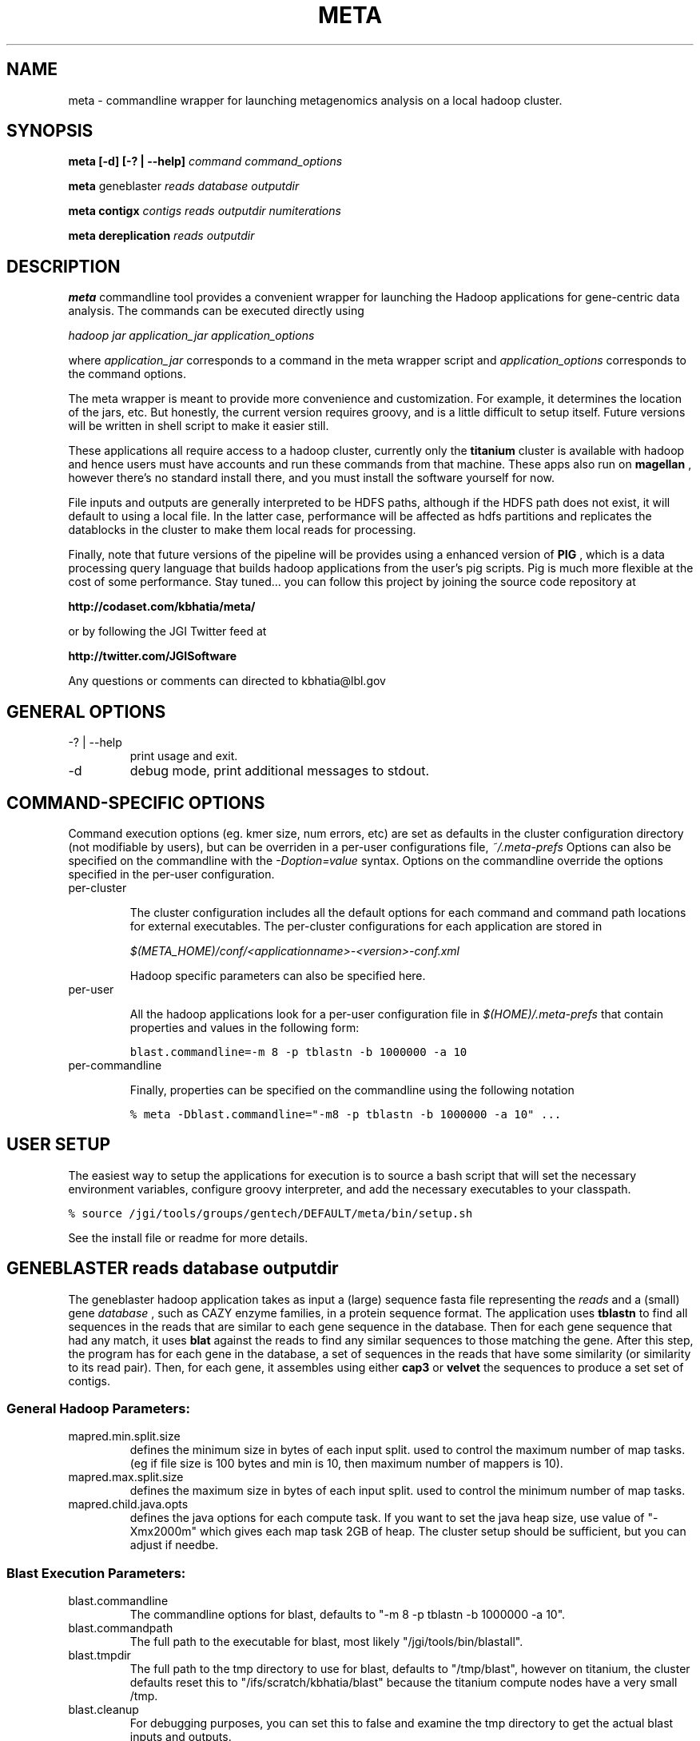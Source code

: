 .\"
.\" meta.1
.\"
.\" Process this file with
.\" groff -man -Tascii foo.1
.\"

.\" title and header definition
.TH META 1 "Joint Genomics Institute Metagenomics Software" Linux "Commandline Tools"
.\" section NAME
.SH NAME
meta \- commandline wrapper for launching metagenomics analysis on a local hadoop cluster.
.SH SYNOPSIS
.B meta [-d] [-? | --help]
.I command
.I command_options
.B

.B meta
geneblaster
.I reads
.I database
.I outputdir
.B

.B meta contigx
.I contigs
.I reads
.I outputdir
.I numiterations
.B

.B meta dereplication
.I reads
.I outputdir
.B

.SH DESCRIPTION
.B meta
commandline tool provides a convenient wrapper for launching the Hadoop applications for gene-centric data
analysis.   The commands can be executed directly using

.I hadoop jar application_jar application_options

where
.I application_jar
corresponds to a command in the meta wrapper script and
.I application_options
corresponds to the command options.

The meta wrapper is meant to provide more convenience and customization.  For example, it determines the location
of the jars, etc.  But honestly, the current version requires groovy, and is a little difficult to setup itself.
Future versions will be written in shell script to make it easier still.


These applications all require access to a hadoop cluster, currently only the
.B titanium
cluster is available with
hadoop and hence users must have accounts and run these commands from that machine.  These apps also run on
.B magellan
, however there's no standard install there, and you must install the software yourself for now.

File inputs and outputs are generally interpreted to be HDFS paths, although if the HDFS path does not exist, it will
default to using a local file.  In the latter case, performance will be affected as hdfs partitions and replicates the
datablocks in the cluster to make them local reads for processing.

Finally, note that future versions of the pipeline will be provides using a enhanced version of
.B PIG
, which is a
data processing query language that builds hadoop applications from the user's pig scripts.  Pig is much
more flexible at the cost of some performance.  Stay tuned... you can follow this project by joining the
source code repository at

.B http://codaset.com/kbhatia/meta/

or by following the JGI Twitter feed at

.B http://twitter.com/JGISoftware

Any questions or comments can directed to kbhatia@lbl.gov

.SH GENERAL OPTIONS
.IP "-? | --help"
print usage and exit.
.IP -d
debug mode, print additional messages to stdout.

.SH COMMAND-SPECIFIC OPTIONS

Command execution options (eg. kmer size, num errors, etc) are set as defaults in the cluster configuration
directory (not modifiable by users), but can be overriden in a per-user configurations file,
.I ~/.meta-prefs
.  For each command described in detail below, are the options that it reads from the per-user configuration.
Options can also be specified on the commandline with the
.I -Doption=value
syntax.  Options on the commandline override the options specified in the per-user configuration.

.IP per-cluster configuration

The cluster configuration includes all the default options for each command and command path locations for
external executables.  The per-cluster configurations for each application are stored in

.I $(META_HOME)/conf/<applicationname>-<version>-conf.xml

Hadoop specific parameters can also be specified here.

.IP per-user configuration

All the hadoop applications look for a per-user configuration file in
.I $(HOME)/.meta-prefs
that contain properties and values in the following form:

\.ft C
blast.commandline=-m 8 -p tblastn -b 1000000 -a 10
\.ft

.IP per-commandline configuration

Finally, properties can be specified on the commandline using the following notation

\.ft C
% meta -Dblast.commandline="-m8 -p tblastn -b 1000000 -a 10" ...
\.ft

.SH USER SETUP

The easiest way to setup the applications for execution is to source a bash script that will set the
necessary environment variables, configure groovy interpreter, and add the necessary executables to your
classpath.

\.ft C
% source /jgi/tools/groups/gentech/DEFAULT/meta/bin/setup.sh
\.ft

See the install file or readme for more details.

.SH GENEBLASTER reads database outputdir

The geneblaster hadoop application takes as input a (large) sequence fasta file representing the
.I reads
and a (small) gene
.I database
, such as CAZY enzyme families, in a protein sequence format.  The application uses
.B tblastn
to find all sequences in the reads that are similar to each gene sequence in the database.  Then
for each gene sequence that had any match, it uses
.B blat
against the reads to find any similar sequences to those matching the gene.  After this step, the program has
for each gene in the database, a set of sequences in the reads that have some similarity (or similarity to its
read pair).  Then, for each gene, it assembles using either
.B cap3
or
.B velvet
the sequences to produce a set set of contigs.

.SS General Hadoop Parameters:

.IP mapred.min.split.size
defines the minimum size in bytes of each input split. used to control the maximum
number of map tasks.  (eg if file size is 100 bytes and min is 10, then maximum number
of mappers is 10).

.IP mapred.max.split.size
defines the maximum size in bytes of each input split.  used to control the minimum
number of map tasks.

.IP mapred.child.java.opts
defines the java options for each compute task.  If you want to set the java heap size, use
value of "-Xmx2000m" which gives each map task 2GB of heap.  The cluster setup should be sufficient,
but you can adjust if needbe.

.SS Blast Execution Parameters:

.IP blast.commandline
The commandline options for blast, defaults to "-m 8 -p tblastn -b 1000000 -a 10".
.IP blast.commandpath
The full path to the executable for blast, most likely "/jgi/tools/bin/blastall".
.IP blast.tmpdir
The full path to the tmp directory to use for blast, defaults to "/tmp/blast", however on titanium, the cluster
defaults reset this to "/ifs/scratch/kbhatia/blast" because the titanium compute nodes have a very small /tmp.
.IP blast.cleanup
For debugging purposes, you can set this to false and examine the tmp directory to get the actual blast inputs
and outputs.
.IP blast.readsarepaired
defaults to true.  When true, it optimizes matches to either read pair.

.SS formatdb

.IP formatdb.commandpath
The full commandpath to formatdb executable, defaults to whatever is in the user's path.
.IP formatdb.commandline
defaults to "-o T -p F".

.SS BLAT

.IP blat.commandline
The commandline for blat executable, defaults to "-out=blast8".
.IP blat.commandpath
The full commandpath for blat, defaults to "/jgi/tools/bin/blat".
.IP blat.tmpdir
The temporary directory in which to run the blat executable, defaults to "/tmp/blat", however, on titanium, cluster
configuration changes this to  "/ifs/scratch/kbhatia/tmp".
.IP blat.cleanup
For debugging purposes, you can set this to false and examine the tmp directory to get the actual blat inputs and
outputs
.IP blat.paired
defaults to true.  When true, it optimizes matches to either read pair.

.SS ASSEMBLERS

.IP assembler.command
one of either "cap3" or "velvet"
.IP assembler.tmpdir
The temporary directory in which to run the blat executable, defaults to "/tmp/blat", however, on titanium, cluster
configuration changes this to  "/ifs/scratch/kbhatia/tmp".
.IP assembler.cleanup
For debugging purposes, you can set this to false and examine the tmp directory to get the actual blat inputs and
outputs
.IP cap3.commandline
commandline for cap3 execution, defaults to "-k 0".
.IP cap3.commandpath
full path to the cap3 executable, defaults to "/home/asczyrba/bin/cap3" (NOTE: yes this is bad!)
.IP velveth.commandline
default commandline for velveth execution, defaults to "21"
.IP velveth.commandpath
path to velveth executable, defaults to: "/jgi/tools/bin/velveth"
.IP velvetg.commandline
default commandline for velvetg execution, defaults to "" (null, no commandline options).
.IP velvetg.commandpath
path to velveth executable, defaults to: "/jgi/tools/bin/velvetg"

.SS EXAMPLE

\.ft C
% meta geneblaster /user/kbhatia/data/30mb.fas /user/kbhatia/data/EC3.2.1.4.faa /user/kbhatia/geneblaster.out.1
\.ft

Once the job has started you can follow the progress from the hadoop web site: http://titanium/ . When complete, the
outputs will be in the output directory you specified,

\.ft C
% hadoop fs -ls /user/kbhatia/geneblaster.out.1/
\.ft

Step1 has the raw output of the blast, step2 has the set of contigs resulting from the assemblies.

.SH CONTIGX contigs reads outputdir numiterations

ContigX takes as input an initial set of contigs that are to be extended,
.I contigs
, a (large) set of sequences
.I reads
, and the number of iterations to proceed,
.I numiterations
.  The applications indexes the kmers on ends of each contig, then searches the read database to find all reads that
have even a single matching kmer.  Then for each contig, it assembles the contigs with the matched reads and returns
the largest assembled contig from each assembly.  These new contigs represent the new set of contigs and the
process is repeated until either contigs are no longer being extended or numiterations has passed.

.SS main parameters:

.IP contigkmer.numreducers
The number of reducers to use.  should be at least the size of the cluster.  is typically set in the per-cluster
configuration.

.IP contigendlength
The number of basepairs on either end of each contig to index.  defaults to 100.

.IP numerrors
number of errors to allow: leave as default for now!  defaults to 0.

.IP kmersize
the kmer size to use for indexing, defaults to 50.

.IP maxcontigsize
if > 0, when the contig size goes above threshold, it is no longer extended.  

.SS General Hadoop Parameters:

.IP mapred.min.split.size
defines the minimum size in bytes of each input split. used to control the maximum
number of map tasks.  (eg if file size is 100 bytes and min is 10, then maximum number
of mappers is 10).

.IP mapred.max.split.size
defines the maximum size in bytes of each input split.  used to control the minimum
number of map tasks.

.IP mapred.child.java.opts
defines the java options for each compute task.  If you want to set the java heap size, use
value of "-Xmx2000m" which gives each map task 2GB of heap.  The cluster setup should be sufficient,
but you can adjust if needbe.

.SS ASSEMBLERS

.IP assembler.command
one of either "cap3" or "velvet"
.IP assembler.tmpdir
The temporary directory in which to run the blat executable, defaults to "/tmp/blat", however, on titanium, cluster
configuration changes this to  "/ifs/scratch/kbhatia/tmp".
.IP assembler.cleanup
For debugging purposes, you can set this to false and examine the tmp directory to get the actual blat inputs and
outputs
.IP cap3.commandline
commandline for cap3 execution, defaults to "-k 0".
.IP cap3.commandpath
full path to the cap3 executable, defaults to "/home/asczyrba/bin/cap3" (NOTE: yes this is bad!)
.IP velveth.commandline
default commandline for velveth execution, defaults to "21"
.IP velveth.commandpath
path to velveth executable, defaults to: "/jgi/tools/bin/velveth"
.IP velvetg.commandline
default commandline for velvetg execution, defaults to "" (null, no commandline options).
.IP velvetg.commandpath
path to velveth executable, defaults to: "/jgi/tools/bin/velvetg"

.SS EXAMPLE

\.ft C
% meta contigx /user/kbhatia/data/geneblaster.out.1/step2 /user/kbhatia/data/30mb.fas /user/kbhatia/contigx.out.1
\.ft

This will run the contig extension one time.  The output will look like:


\.ft C
kbhatia@titanium:~$ hadoop fs -ls /user/kbhatia/contigx.out.1

Found 2 items

-rw-r--r--   3 kbhatia supergroup      17259 2010-10-04 11:03 /user/kbhatia/contigx.out.1/contigs-1.fas

drwxr-xr-x   - kbhatia supergroup          0 2010-10-04 11:03 /user/kbhatia/contigx.out.1/step1
\.ft

the file "contigs-1.fas" are the result of extending the inputs one iterations.  For each step, there will
be a corresponding file "contigs-X.fas" that is the set of extended contigs after X steps.  The subdirectory
stepX contigs the raw output from the hadoop application at step X.


.SH DEREPLICATION reads outputdir

Dereplication groups a set of sequences based on self-similarity and computes the consensus sequence for each group.
Current sequencing technologies can produce exact and near-exact copies of a sequence in a dataset and it is often
desirable to reduce the copies before more detailed analysis.

This dereplication algorithm uses map-reduce to compute similarity hashes and aggregate similar sequences.  It is
ideally suited for exact duplications (editdistance = 0) over a very large set of reads,
but can work small number of errors as well.  The intermediate
datasized grow exponentially with the number of errors, so don't go wild.

The
.I reads
file must be the hdfs path to a paired end reads. and the
.I outputdir
is the hdfs path for output to be stored int.  The application works in 4 rounds, the output of each round is
stored in
.I outputdir/step0 outputdir/step1 outputdir/step2 outputdir/step3
.

The final output is of the form:
\.ft C
>10.-1036608916 numberOfReads=10

ccacgaaatatcacacagtctgtgcaggctattctgcggctttcagtcttttgtgc...
\.ft

The header line includes a unique group id (don't read any meaning into this), and the number of reads that were
combined.  To generate the consensus sequence for each group, the base pair with the maximum count for each position
is generated.


.SS Common Application Parameters:

.IP dereplicate.numreducers
sets the number of reducers, set to the minimum of number of nodes in the cluster and the number of map tasks
generated (filesize/134MB).

.IP dereplicate.editdistance
set to 0 for exact matches, 1


.SS General Hadoop Parameters:

.IP mapred.min.split.size
defines the minimum size in bytes of each input split. used to control the maximum
number of map tasks.  (eg if file size is 100 bytes and min is 10, then maximum number
of mappers is 10).

.IP mapred.max.split.size
defines the maximum size in bytes of each input split.  used to control the minimum
number of map tasks.

.SS EXAMPLE

\.ft C
% meta dereplication /user/kbhatia/data/30mb.fas /user/kbhatia/dereplication.out
\.ft

This will run the dereplication algorithm on 30mb.fas assuming that it is paired.  The output will look
like:

\.ft C
kbhatia@titanium:~$ hadoop fs -ls /user/kbhatia/dereplication.out

Found 4 items

-rw-r--r--   3 kbhatia supergroup          0 2010-10-04 11:03 /user/kbhatia/dereplication.out/step0

-rw-r--r--   3 kbhatia supergroup          0 2010-10-04 11:03 /user/kbhatia/dereplication.out/step1

-rw-r--r--   3 kbhatia supergroup          0 2010-10-04 11:03 /user/kbhatia/dereplication.out/step2

-rw-r--r--   3 kbhatia supergroup          0 2010-10-04 11:03 /user/kbhatia/dereplication.out/step3

\.ft

The final output will be in step3/part-r-*.


.SH DIAGNOSTICS
error conditions written to output.  if error occurs, command returns 1, otherwise returns 0
.SH BUGS
none (yet! :-)

.SH AUTHOR
Karan Bhatia (kbhatia at lbl.gov )
.SH "SEE ALSO"
.BR groovy (1)
.BR hadoop (1)